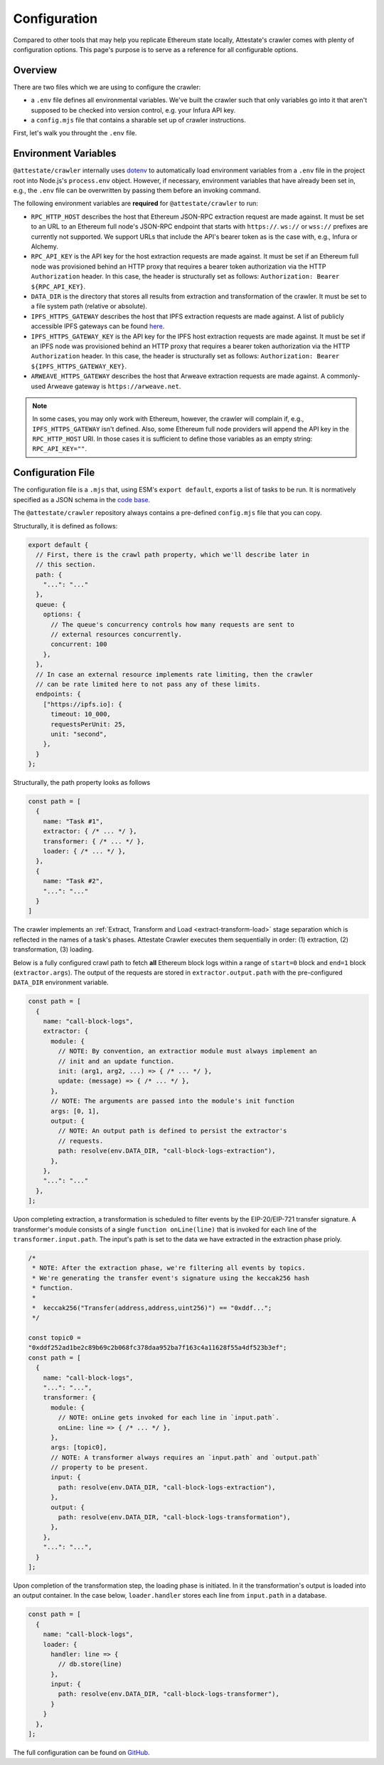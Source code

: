 Configuration
=============

Compared to other tools that may help you replicate Ethereum state locally,
Attestate's crawler comes with plenty of configuration options. This page's
purpose is to serve as a reference for all configurable options.

Overview
--------

There are two files which we are using to configure the crawler:

* a ``.env`` file defines all environmental variables. We've built the crawler
  such that only variables go into it that aren't supposed to be checked into
  version control, e.g. your Infura API key.
* a ``config.mjs`` file that contains a sharable set up of crawler instructions.

First, let's walk you throught the ``.env`` file.

..  _configuration-environment-variables:

Environment Variables
---------------------

``@attestate/crawler`` internally uses `dotenv
<https://www.npmjs.com/package/dotenv>`_ to automatically load environment
variables from a ``.env`` file in the project root into Node.js's
``process.env`` object. However, if necessary, environment variables that have
already been set in, e.g., the ``.env`` file can be overwritten by passing them
before an invoking command.

The following environment variables are **required** for ``@attestate/crawler``
to run:

* ``RPC_HTTP_HOST`` describes the host that Ethereum JSON-RPC extraction request are made against. It must be set to an URL to an Ethereum full node's JSON-RPC endpoint that starts with ``https://``. ``ws://`` or ``wss://`` prefixes are currently not supported. We support URLs that include the API's bearer token as is the case with, e.g., Infura or Alchemy.
*  ``RPC_API_KEY`` is the API key for the host extraction requests are made against. It must be set if an Ethereum full node was provisioned behind an HTTP proxy that requires a bearer token authorization via the HTTP ``Authorization`` header. In this case, the header is structurally set as follows: ``Authorization: Bearer ${RPC_API_KEY}``.
* ``DATA_DIR`` is the directory that stores all results from extraction and transformation of the crawler. It must be set to a file system path (relative or absolute).
* ``IPFS_HTTPS_GATEWAY`` describes the host that IPFS extraction requests are made against. A list of publicly accessible IPFS gateways can be found `here <https://ipfs.github.io/public-gateway-checker/>`_.
*  ``IPFS_HTTPS_GATEWAY_KEY`` is the API key for the IPFS host extraction requests are made against. It must be set if an IPFS node was provisioned behind an HTTP proxy that requires a bearer token authorization via the HTTP ``Authorization`` header. In this case, the header is structurally set as follows: ``Authorization: Bearer ${IPFS_HTTPS_GATEWAY_KEY}``.
* ``ARWEAVE_HTTPS_GATEWAY`` describes the host that Arweave extraction requests are made against. A commonly-used Arweave gateway is ``https://arweave.net``.

.. note::
   In some cases, you may only work with Ethereum, however, the crawler will
   complain if, e.g., ``IPFS_HTTPS_GATEWAY`` isn't defined. Also, some Ethereum
   full node providers will append the API key in the ``RPC_HTTP_HOST`` URI. In
   those cases it is sufficient to define those variables as an empty string:
   ``RPC_API_KEY=""``.

..  _configuration-crawl-path:

Configuration File
------------------

The configuration file is a ``.mjs`` that, using ESM's ``export default``,
exports a list of tasks to be run. It is normatively specified as a JSON schema
in the `code base
<https://github.com/attestate/crawler/blob/main/src/schemata/configuration.mjs>`_.

The ``@attestate/crawler`` repository always contains a pre-defined
``config.mjs`` file that you can copy.

Structurally, it is defined as follows:

.. code-block:: javascript

  export default {
    // First, there is the crawl path property, which we'll describe later in
    // this section.
    path: { 
      "...": "..."
    },
    queue: {
      options: {
        // The queue's concurrency controls how many requests are sent to
        // external resources concurrently.
        concurrent: 100
      },
    },
    // In case an external resource implements rate limiting, then the crawler
    // can be rate limited here to not pass any of these limits.
    endpoints: {
      ["https://ipfs.io]: {
        timeout: 10_000,
        requestsPerUnit: 25,
        unit: "second",
      },
    }
  };


Structurally, the path property looks as follows

.. code-block:: javascript

  const path = [
    {
      name: "Task #1",
      extractor: { /* ... */ },
      transformer: { /* ... */ },
      loader: { /* ... */ },
    }, 
    {
      name: "Task #2",
      "...": "..."
    }
  ]

The crawler implements an :ref:`Extract, Transform and Load
<extract-transform-load>` stage separation which is reflected in the names of a
task's phases. Attestate Crawler executes them sequentially in order: (1)
extraction, (2) transformation, (3) loading.

Below is a fully configured crawl path to fetch **all** Ethereum block logs
within a range of ``start=0`` block and ``end=1`` block (``extractor.args``).
The output of the requests are stored in ``extractor.output.path`` with the
pre-configured ``DATA_DIR`` environment variable.

.. code-block:: javascript

  const path = [
    {
      name: "call-block-logs",
      extractor: {
        module: {
          // NOTE: By convention, an extractior module must always implement an
          // init and an update function.
          init: (arg1, arg2, ...) => { /* ... */ },
          update: (message) => { /* ... */ },
        },
        // NOTE: The arguments are passed into the module's init function
        args: [0, 1],
        output: {
          // NOTE: An output path is defined to persist the extractor's
          // requests.
          path: resolve(env.DATA_DIR, "call-block-logs-extraction"),
        },
      },
      "...": "..."
    },
  ];

Upon completing extraction, a transformation is scheduled to filter events by
the EIP-20/EIP-721 transfer signature. A transformer's module consists of a
single ``function onLine(line)`` that is invoked for each line of the
``transformer.input.path``. The input's path is set to the data we have
extracted in the extraction phase prioly.

.. code-block:: javascript

  /*
   * NOTE: After the extraction phase, we're filtering all events by topics.
   * We're generating the transfer event's signature using the keccak256 hash
   * function.
   *
   *  keccak256("Transfer(address,address,uint256)") == "0xddf...";
   */

  const topic0 =
  "0xddf252ad1be2c89b69c2b068fc378daa952ba7f163c4a11628f55a4df523b3ef";
  const path = [
    {
      name: "call-block-logs",
      "...": "...",
      transformer: {
        module: {
          // NOTE: onLine gets invoked for each line in `input.path`.
          onLine: line => { /* ... */ },
        },
        args: [topic0],
        // NOTE: A transformer always requires an `input.path` and `output.path`
        // property to be present.
        input: {
          path: resolve(env.DATA_DIR, "call-block-logs-extraction"),
        },
        output: {
          path: resolve(env.DATA_DIR, "call-block-logs-transformation"),
        },
      },
      "...": "...",
    }
  ];

Upon completion of the transformation step, the loading phase is initiated. In
it the transformation's output is loaded into an output container. In the case
below, ``loader.handler`` stores each line from ``input.path`` in a database.

.. code-block:: javascript

  const path = [
    {
      name: "call-block-logs",
      loader: {
        handler: line => {
          // db.store(line) 
        },
        input: {
          path: resolve(env.DATA_DIR, "call-block-logs-transformer"),
        }
      }
    },
  ];

The full configuration can be found on `GitHub
<https://github.com/attestate/crawler/blob/main/config.mjs>`_.

